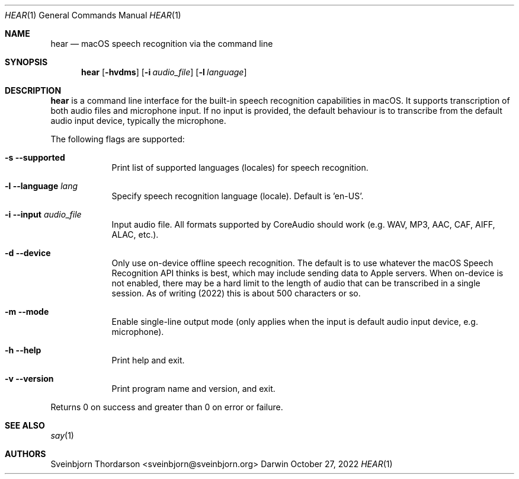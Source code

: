 .Dd October 27, 2022
.Dt HEAR 1
.Os Darwin
.Sh NAME
.Nm hear
.Nd macOS speech recognition via the command line
.Sh SYNOPSIS
.Nm
.Op Fl hvdms
.Op Fl i Ar audio_file
.Op Fl l Ar language
.Sh DESCRIPTION
.Nm
is a command line interface for the built-in speech recognition
capabilities in macOS. It supports transcription of both audio files
and microphone input. If no input is provided, the default behaviour
is to transcribe from the default audio input device, typically the
microphone.
.Pp
The following flags are supported:
.Bl -tag -width -indent
.It Fl s -supported
Print list of supported languages (locales) for speech recognition.
.It Fl l -language Ar lang
Specify speech recognition language (locale). Default is 'en-US'.
.It Fl i -input Ar audio_file
Input audio file. All formats supported by CoreAudio should work (e.g. WAV, MP3,
AAC, CAF, AIFF, ALAC, etc.).
.It Fl d -device
Only use on-device offline speech recognition. The default is to use whatever
the macOS Speech Recognition API thinks is best, which may include sending data
to Apple servers. When on-device is not enabled, there may be a hard limit to
the length of audio that can be transcribed in a single session. As of writing
(2022) this is about 500 characters or so.
.It Fl m -mode
Enable single-line output mode (only applies when the input is default audio
input device, e.g. microphone).
.It Fl h -help
Print help and exit.
.It Fl v -version
Print program name and version, and exit.
.El
.Pp
Returns 0 on success and greater than 0 on error or failure.
.Sh SEE ALSO
.Xr say 1
.Sh AUTHORS
.An Sveinbjorn Thordarson <sveinbjorn@sveinbjorn.org>
